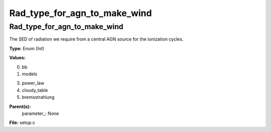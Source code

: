 
=============================
Rad_type_for_agn_to_make_wind
=============================

Rad_type_for_agn_to_make_wind
=============================
The SED of radiation we require from a central AGN source for the ionization cycles.

**Type:** Enum (Int)

**Values:**

0. bb

1. models

3. power_law

4. cloudy_table

5. bremsstrahlung


**Parent(s):**
  parameter_: None


**File:** setup.c


